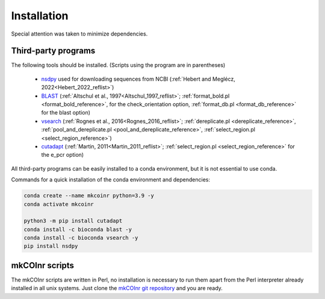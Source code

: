 .. _installation_installation:

Installation
=================================================

Special attention was taken to minimize dependencies. 

Third-party programs
-------------------------------------------------

The following tools should be installed. (Scripts using the program are in parentheses)

    - `nsdpy <https://github.com/RaphaelHebert/nsdpy>`_ used for downloading sequences from NCBI (:ref:`Hebert and Meglécz, 2022<Hebert_2022_reflist>`)
   
    - `BLAST <https://blast.ncbi.nlm.nih.gov/Blast.cgi?PAGE_TYPE=BlastDocs&DOC_TYPE=Download>`_ (:ref:`Altschul et al., 1997<Altschul_1997_reflist>`; :ref:`format_bold.pl <format_bold_reference>`, for the check_orientation option, :ref:`format_db.pl <format_db_reference>` for the blast option)
   
    - `vsearch <https://github.com/torognes/vsearch>`_ (:ref:`Rognes et al., 2016<Rognes_2016_reflist>`; :ref:`dereplicate.pl <dereplicate_reference>`, :ref:`pool_and_dereplicate.pl <pool_and_dereplicate_reference>`, :ref:`select_region.pl <select_region_reference>`)
   
    - `cutadapt <https://cutadapt.readthedocs.io>`_ (:ref:`Martin, 2011<Martin_2011_reflist>`; :ref:`select_region.pl <select_region_reference>` for the e_pcr option)
   

All third-party programs can be easily installed to a conda environment, but it is not essential to use conda.

Commands for a quick installation of the conda environment and dependencies:

.. code-block:: bash

	conda create --name mkcoinr python=3.9 -y
	conda activate mkcoinr

	python3 -m pip install cutadapt
	conda install -c bioconda blast -y
	conda install -c bioconda vsearch -y
	pip install nsdpy

.. _mkCOInr scripts_installation:

mkCOInr scripts
-------------------------------------------------

The mkCOInr scripts are written in Perl, no installation is necessary to run them apart from the Perl interpreter already installed in all unix systems. 
Just clone the `mkCOInr git repository <https://github.com/meglecz/mkCOInr>`_ and you are ready.


